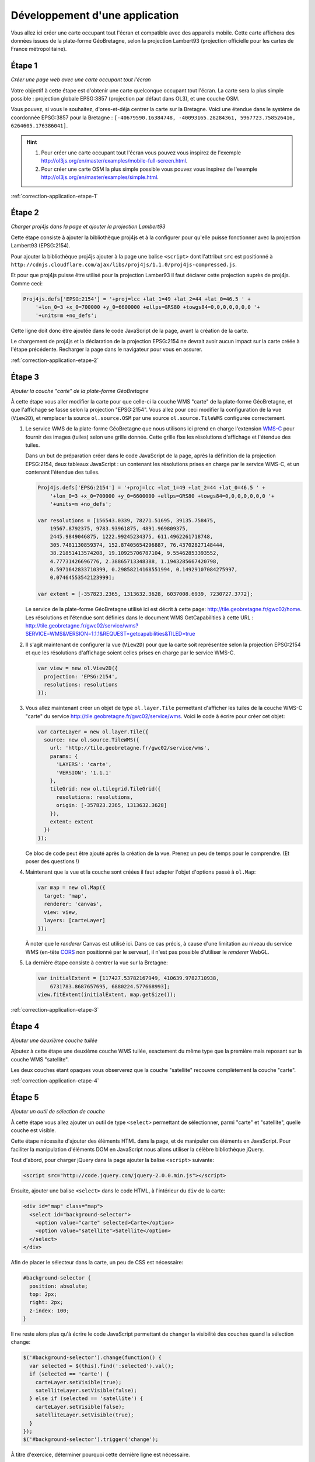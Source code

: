 Développement d'une application
-------------------------------

Vous allez ici créer une carte occupant tout l'écran et compatible avec des
appareils mobile. Cette carte affichera des données issues de la plate-forme
GéoBretagne, selon la projection Lambert93 (projection officielle pour les
cartes de France métropolitaine).


.. _application-etape-1:

Étape 1
~~~~~~~

*Créer une page web avec une carte occupant tout l'écran*

Votre objectif à cette étape est d'obtenir une carte quelconque occupant tout
l'écran. La carte sera la plus simple possible : projection globale EPSG:3857
(projection par défaut dans OL3), et une couche OSM.

Vous pouvez, si vous le souhaitez, d'ores-et-déja centrer la carte sur la
Bretagne.  Voici une étendue dans le système de coordonnée EPSG:3857 pour la
Bretagne : ``[-40679590.16384748, -40093165.28284361, 5967723.758526416,
6264605.176386041]``.

.. hint::

    1. Pour créer une carte occupant tout l'écran vous pouvez vous inspirez de
       l'exemple http://ol3js.org/en/master/examples/mobile-full-screen.html.
    2. Pour créer une carte OSM la plus simple possible vous pouvez vous
       inspirez de l'exemple http://ol3js.org/en/master/examples/simple.html.

:ref:`correction-application-etape-1`


.. _application-etape-2:

Étape 2
~~~~~~~

*Charger proj4js dans la page et ajouter la projection Lambert93*

Cette étape consiste à ajouter la bibliothèque proj4js et à la configurer pour
qu'elle puisse fonctionner avec la projection Lambert93 (EPSG:2154).

Pour ajouter la bibliothèque proj4js ajouter à la page une balise ``<script>``
dont l'attribut ``src`` est positionné à
``http://cdnjs.cloudflare.com/ajax/libs/proj4js/1.1.0/proj4js-compressed.js``.

Et pour que proj4js puisse être utilisé pour la projection Lamber93 il faut
déclarer cette projection auprès de proj4js. Comme ceci:

.. code-block:: javascript
    
    Proj4js.defs['EPSG:2154'] = '+proj=lcc +lat_1=49 +lat_2=44 +lat_0=46.5 ' +
        '+lon_0=3 +x_0=700000 +y_0=6600000 +ellps=GRS80 +towgs84=0,0,0,0,0,0,0 '+
        '+units=m +no_defs';

Cette ligne doit donc être ajoutée dans le code JavaScript de la page, avant
la création de la carte.

Le chargement de proj4js et la déclaration de la projection EPSG:2154 ne
devrait avoir aucun impact sur la carte créée à l'étape précédente. Recharger
la page dans le navigateur pour vous en assurer.

:ref:`correction-application-etape-2`


.. _application-etape-3:

Étape 3
~~~~~~~

*Ajouter la couche "carte" de la plate-forme GéoBretagne*

À cette étape vous aller modifier la carte pour que celle-ci la couche WMS
"carte" de la plate-forme GéoBretagne, et que l'affichage se fasse selon la
projection "EPSG:2154". Vous allez pour ceci modifier la configuration de
la vue (``View2D``), et remplacer la source ``ol.source.OSM`` par une source
``ol.source.TileWMS`` configurée correctement.

1. Le service WMS de la plate-forme GéoBretagne que nous utilisons ici prend en
   charge l'extension `WMS-C
   <http://wiki.osgeo.org/wiki/WMS_Tiling_Client_Recommendation>`_ pour fournir
   des images (tuiles) selon une grille donnée. Cette grille fixe les
   résolutions d'affichage et l'étendue des tuiles.
   
   Dans un but de préparation créer dans le code JavaScript de la page, après
   la définition de la projection EPSG:2154, deux tableaux JavaScript : un
   contenant les résolutions prises en charge par le service WMS-C, et un
   contenant l'étendue des tuiles.

   .. code-block:: javascript
       
        Proj4js.defs['EPSG:2154'] = '+proj=lcc +lat_1=49 +lat_2=44 +lat_0=46.5 ' +
            '+lon_0=3 +x_0=700000 +y_0=6600000 +ellps=GRS80 +towgs84=0,0,0,0,0,0,0 '+
            '+units=m +no_defs';

        var resolutions = [156543.0339, 78271.51695, 39135.758475,
            19567.8792375, 9783.93961875, 4891.969809375,
            2445.9849046875, 1222.99245234375, 611.4962261718748,
            305.7481130859374, 152.87405654296887, 76.43702827148444,
            38.21851413574208, 19.10925706787104, 9.55462853393552,
            4.77731426696776, 2.38865713348388, 1.1943285667420798,
            0.5971642833710399, 0.29858214168551994, 0.14929107084275997,
            0.07464553542123999];

        var extent = [-357823.2365, 1313632.3628, 6037008.6939, 7230727.3772];

   Le service de la plate-forme GéoBretagne utilisé ici est décrit à cette
   page: http://tile.geobretagne.fr/gwc02/home. Les résolutions et l'étendue
   sont définies dans le document WMS GetCapabilities à cette URL :
   http://tile.geobretagne.fr/gwc02/service/wms?SERVICE=WMS&VERSION=1.1.1&REQUEST=getcapabilities&TILED=true

2. Il s'agit maintenant de configurer la vue (``View2D``) pour que la carte
   soit représentée selon la projection EPSG:2154 et que les résolutions d'affichage
   soient celles prises en charge par le service WMS-C.

   .. code-block:: javascript

        var view = new ol.View2D({
          projection: 'EPSG:2154',
          resolutions: resolutions
        });

3. Vous allez maintenant créer un objet de type ``ol.layer.Tile``
   permettant d'afficher les tuiles de la couche WMS-C "carte" du 
   service http://tile.geobretagne.fr/gwc02/service/wms. Voici le code à écrire
   pour créer cet objet:

   .. code-block:: javascript

        var carteLayer = new ol.layer.Tile({
          source: new ol.source.TileWMS({
            url: 'http://tile.geobretagne.fr/gwc02/service/wms',
            params: {
              'LAYERS': 'carte',
              'VERSION': '1.1.1'
            },
            tileGrid: new ol.tilegrid.TileGrid({
              resolutions: resolutions,
              origin: [-357823.2365, 1313632.3628]
            }),
            extent: extent
          })
        });

   Ce bloc de code peut être ajouté après la création de la vue. Prenez un peu
   de temps pour le comprendre. (Et poser des questions !)

4. Maintenant que la vue et la couche sont créées il faut adapter l'objet
   d'options passé à ``ol.Map``:

   .. code-block:: javascript

        var map = new ol.Map({
          target: 'map',
          renderer: 'canvas',
          view: view,
          layers: [carteLayer]
        });

   À noter que le *renderer* Canvas est utilisé ici. Dans ce cas précis,
   à cause d'une limitation au niveau du service WMS (en-tête `CORS
   <https://developer.mozilla.org/en-US/docs/HTTP/Access_control_CORS>`_ non
   positionné par le serveur), il n'est pas possible d'utiliser le *renderer*
   WebGL.

5. La dernière étape consiste à centrer la vue sur la Bretagne:

   .. code-block:: javascript

        var initialExtent = [117427.53782167949, 410639.9782710938,
            6731783.8687657695, 6880224.577668993];
        view.fitExtent(initialExtent, map.getSize());

:ref:`correction-application-etape-3`


.. _application-etape-4:

Étape 4
~~~~~~~

*Ajouter une deuxième couche tuilée*

Ajoutez à cette étape une deuxième couche WMS tuilée, exactement du même type
que la première mais reposant sur la couche WMS "satellite".

Les deux couches étant opaques vous observerez que la couche "satellite"
recouvre complètement la couche "carte".

:ref:`correction-application-etape-4`


.. _application-etape-5:

Étape 5
~~~~~~~

*Ajouter un outil de sélection de couche*

À cette étape vous allez ajouter un outil de type ``<select>`` permettant
de sélectionner, parmi "carte" et "satellite", quelle couche est visible.

Cette étape nécessite d'ajouter des éléments HTML dans la page, et de manipuler
ces éléments en JavaScript. Pour faciliter la manipulation d'éléments DOM en
JavaScript nous allons utiliser la célèbre bibliothèque jQuery.

Tout d'abord, pour charger jQuery dans la page ajouter la balise ``<script>``
suivante:

.. code-block:: html

    <script src="http://code.jquery.com/jquery-2.0.0.min.js"></script>

Ensuite, ajouter une balise ``<select>`` dans le code HTML, à l'intérieur du
``div`` de la carte:

.. code-block:: html

    <div id="map" class="map">
      <select id="background-selector">
        <option value="carte" selected>Carte</option>
        <option value="satellite">Satellite</option>
      </select>
    </div>

Afin de placer le sélecteur dans la carte, un peu de CSS est nécessaire:

.. code-block:: css

      #background-selector {
        position: absolute;
        top: 2px;
        right: 2px;  
        z-index: 100;
      }

Il ne reste alors plus qu'à écrire le code JavaScript permettant de changer
la visibilité des couches quand la sélection change:

.. code-block:: javascript

    $('#background-selector').change(function() {
      var selected = $(this).find(':selected').val();
      if (selected == 'carte') {
        carteLayer.setVisible(true);
        satelliteLayer.setVisible(false);
      } else if (selected == 'satellite') {
        carteLayer.setVisible(false);
        satelliteLayer.setVisible(true);
      }
    });
    $('#background-selector').trigger('change');

À titre d'exercice, déterminer pourquoi cette dernière ligne est nécessaire.

Toujours à titre d'exerice vous pouve écrire ce code JavaScript sans utiliser
jQuery. Il est en effet un peu idiot de charger jQuery pour si peu.

:ref:`correction-application-etape-5`


.. _application-etape-6:

Étape 6
~~~~~~~

*Ajouter une couche image*

Pour cette étape vous devez ajouter une couche non-tuilée (de type image) pour
la couche WMS "paimpol_zone_plu_ccpg" du service WMS
http://geobretagne.fr/geoserver/id22/wms.

Pour bien visualiser la couche vous pouvez changer la valeur de
``initialExtent`` pour se rapprocher de la commune Paimpol:

.. code-block:: javascript

    var initialExtent = [246462.7961724792, 264788.57370056753,
        6864884.621557758, 6874162.16586421];
    view.fitExtent(initialExtent, map.getSize());


.. hint::

   1. Vous utiliserez ici ``ol.layer.Image`` plutôt que
      ``ol.layer.Tile``.
   2. Et vous utiliserez ``ol.source.ImageWMS`` plutôt que
      ``ol.source.TileWMS``.


:ref:`correction-application-etape-6`


.. _application-etape-7:

Étape 7
~~~~~~~

*Ajouter un bouton de géo-localisation*

Il s'agit à cette étape d'ajouter à la carte un bouton permettant
à l'utilisateur de centrer la carte sur sa position actuelle.

La classe ``ol.Geolocation`` d'OpenLayers doit être utilisée pour ça.

En exercice *bonus* : animer le recentrage de la carte pour chaque
géo-localisation. (La solution de cette exercice bonus n'est pas donnée dans la
correction.)

:ref:`correction-application-etape-7`
